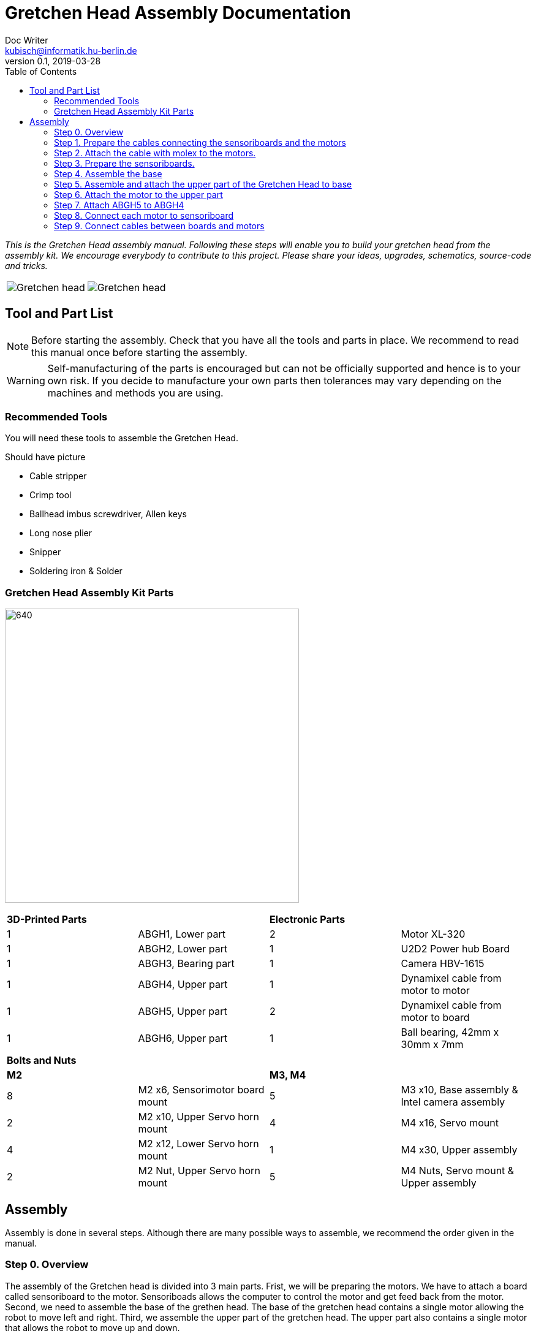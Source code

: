 = Gretchen Head Assembly Documentation
Doc Writer <kubisch@informatik.hu-berlin.de>
v0.1, 2019-03-28
:imagesdir: ./images
:toc:

_This is the Gretchen Head assembly manual.
Following these steps will enable you to build your gretchen head from the assembly kit.
We encourage everybody to contribute to this project.
Please share your ideas, upgrades, schematics, source-code and tricks._

[cols="a,a"]
|====
| image::before_assembly.png[Gretchen head] | image::after_assembly.png[Gretchen head]
|====


== Tool and Part List
NOTE: Before starting the assembly. Check that you have all the tools and parts in place. We recommend to read this manual once before starting the assembly.

WARNING: Self-manufacturing of the parts is encouraged but can not be officially supported and hence is to your own risk. If you decide to manufacture your own parts then tolerances may vary depending on the machines and methods you are using.

=== Recommended Tools
You will need these tools to assemble the Gretchen Head.

Should have picture

* Cable stripper
* Crimp tool
* Ballhead imbus screwdriver, Allen keys
* Long nose plier
* Snipper
* Soldering iron & Solder

=== Gretchen Head Assembly Kit Parts

image:before_assembly_labeling.png[640,480]

[cols="1,1,1,1" width="100%"]
|====
2+| *3D-Printed Parts*
2+| *Electronic Parts*
| 1  | ABGH1, Lower part | 2 | Motor XL-320
| 1  | ABGH2, Lower part | 1 | U2D2 Power hub Board
| 1  | ABGH3, Bearing part | 1 | Camera HBV-1615
| 1  | ABGH4, Upper part | 1 | Dynamixel cable from motor to motor
| 1  | ABGH5, Upper part | 2 | Dynamixel cable from motor to board
| 1  | ABGH6, Upper part | 1 | Ball bearing, 42mm x 30mm x 7mm
|====



[cols="1,1,1,1"]
|====
4+| *Bolts and Nuts*
2+| *M2*
2+| *M3, M4*
| 8  | M2 x6, Sensorimotor board mount | 5  | M3 x10, Base assembly & Intel camera assembly
| 2  | M2 x10, Upper Servo horn mount | 4  | M4 x16, Servo mount
| 4  | M2 x12, Lower Servo horn mount | 1  | M4 x30, Upper assembly
| 2  | M2 Nut, Upper Servo horn mount | 5  | M4 Nuts, Servo mount & Upper assembly
|====

== Assembly

Assembly is done in several steps.
Although there are many possible ways to assemble,
we recommend the order given in the manual.

=== Step 0. Overview
The assembly of the Gretchen head is divided into 3 main parts. Frist, we will be preparing the motors. We have to attach a board called sensoriboard to the motor.
Sensoriboads allows the computer to control the motor and get feed back from the motor. Second, we need to assemble the base of the grethen head.
The base of the gretchen head contains a single motor allowing the robot to move left and right. Third, we assemble the upper part of the gretchen head.
The upper part also contains a single motor that allows the robot to move up and down.

[cols="a,a,a"]
|====
| *Sensoriboard* | *Base* | *Upper part*
| image::IMG_0859.JPG[320,240] | image::IMG_4352.jpg[320,240] | image::IMG_4351.jpg[320,240]
|====



=== Step 1. Prepare the cables connecting the sensoriboards and the motors
*Overview*: We need to connect the sensoriboards and the motors. This is done by creating a cable. The cable needs to be prepared.
The sensoriboard will be connected to the cable through a molex, and the motor will be connected directly. For the cable to be connected to the molex,
the cable needs to have crimp connectors.
[cols="a,a"]
|====
2+| *Tools*: Solder, soldering iron, screw driver, pinset, cable stripper, crimping tool
2+|  image::IMG_0832.JPG[320,240]
|====

==== Step 1.1 Prepare the cables to connect with the molex
*Components* : 5x cable, 5x crimp connector, 2x molex

[cols="a,a"]
|====
| *Before* | *After*
| image::IMG_0833.JPG[320,240] | image::IMG_0835.JPG[320,240]
|====

*Instruction*

1.1.1 Insert the cable into the crimp connector

1.1.2 Squeeze the crimp connector to hold it in place

1.1.3 Use the crimping tool to firmly attach the crimp connector to the cable

link:https://youtu.be/fZH4YX5PPgI[click here to watch the video tutorial]
link:https://youtu.be/F7rli4uYHDY[click here to watch the video tutorial]



==== Step 1.2 Insert the crimped cables to the molex
*Components* : 5x crimped cable, 2x molex

[cols="a,a"]
|====
| *Before* | *After*
| image::IMG_0835.JPG[320,240] | image::IMG_0837.JPG[320,240]
|====

*Instruction*

1.2.1 Insert the crimped cable in to the molex and try pulling it to make sure it is firmly connected

link:https://youtu.be/Y6q7BYZN-uk[click here to watch the video tutorial]

=== Step 2. Attach the cable with molex to the motors.
*Overview*: We need to disassemble the motor and attach the cable with molex directly.
[cols="a,a"]
|====
2+| *Tools*: Solder, soldering iron, screw driver
2+|  image::IMG_0832.JPG[320,240]
|====

todo update picture

==== Step 2.1 Disassemble the motor
*Components* : 2x motor

[cols="a,a"]
|====
| *Before* | *After*
| image::IMG_0838.JPG[320,240] | image::IMG_0839.JPG[320,240]
|====

*Instruction*

2.1.1 Unscrew the motor

2.1.2 Gently pull the cables in the motor and cut the cables

2.1.3 Use the cable stripper to remove the wire cover

link:https://youtu.be/HrGcNU0-SBw[click here to watch the video tutorial]


==== Step 2.2 Insert heat shrinking sleeves to the cables with molex
*Components* : 2x cable with molex, heat shrinking sleeves

[cols="a,a"]
|====
| *Before* | *After*
| image::IMG_0840.JPG[320,240] | image::IMG_0841.JPG[320,240]
|====

*Instruction*

2.2.1 Cut the heat shrinking sleeves in to small pieces, these will be covering the bear wire connecting the motor and the cable

2.2.2 Insert the heat shrinking sleeves into the cable

link:https://youtu.be/0eb3IUfU3mE[click here to watch the video tutorial]


==== Step 2.3 Connect the cable with molex to the motor
*Components* : 2x cable with molex, disassembled motors

[cols="a,a"]
|====
| *Before* | *After*
| image::IMG_0842.JPG[320,240] | image::IMG_0848.JPG[320,240]
|====

*Instruction*

2.3.1 Apply solder for every wire on the cable with molex and wire on the motor

2.3.2 Solder the cable with molex to the disassembled motor

todo add picture

link:https://youtu.be/i2RDhTVlqjI[click here to watch the video tutorial]



==== Step 2.4 Apply heat to the heat shrinking sleeves
*Components* : 2x motor connected to cable with molex

[cols="a,a"]
|====
| *Before* | *After*
| image::IMG_0848.JPG[320,240] | image::IMG_0851.JPG[320,240]
|====

*Instruction*

2.4.1 Move the heat shrinking sleeves to the area with bear wires

2.4.2 Apply heat to the heat shrinking sleeves with the soldering iron

link:https://youtu.be/pnu2L4HjjcY[click here to watch the video tutorial]

==== Step 2.5 Assemble the motor
*Components* : 2x motor connected to cable with molex

[cols="a,a"]
|====
| *Before* | *After*
| image::IMG_0855.JPG[320,240] | image::IMG_0856.JPG[320,240]
|====

*Instruction*

2.5.1 Insert the cables back into the motor

2.5.2 Assemble the motor by screwing the screws

link:https://youtu.be/21mKfvWZitU[click here to watch the video tutorial]


=== Step 3. Prepare the sensoriboards.
*Overview*: We need to prepare the sensoriboards in order to connect it to the motor. The board is incomplete.
We need to solder components to board for it to work. We also solder the molex to the board so that it can connect to the motors through the molex.

[cols="a,a"]
|====
2+| *Tools*: Solder, soldering iron, pinset
2+|  image::IMG_0832.JPG[320,240]
|====

todo update picture

==== Step 3.1 Solder parts to the sensoriboard
*Components* : 2x 3pin molex, 2x 4pin molex, capacitor, thermistor, pinheader

[cols="a,a"]
|====
| *Before* | *After*
| image::IMG_0858.JPG[320,240] | image::IMG_0859.JPG[320,240]
|====

*Instruction*

3.1.1 Insert the molex to the board

3.1.2 Solder the molex to the board

3.1.3 Insert the capacitor and the thermistor and bend the wire to hold it in places

    * The capacitor needs to be inserted correctly based on +/-

    * The long wire of the capacitor is the +, and the short wire of the capacitor is -

    * The +/- is indicated on the sensorboard

[cols="a,a"]
|====
2+| Back of sensor board
2+|  image::IMG_4349.jpg[320,240]
|====



3.1.4 Solder the capacitor and the thermistor,

3.1.5 Insert and solder the pinheader

todo add picture

link:https://youtu.be/WdSbCGbjKYw[click here to watch the video tutorial]


=== Step 4. Assemble the base
*Overview*: We will be assembling the base of the Gretchen head. We will be attaching a motor and a sensoriboard to the base.

[cols="a,a"]
|====
2+| *Tools*:  pinset, allen key
2+|  image::IMG_0868.JPG[320,240]
|====

==== Step 4.1 Attach the motor to ABGH1
*Components* : 1x ABGH1, 1x motor with sensoriboard, 2x M4x16, 2xM4 nut

[cols="a,a"]
|====
| *Before* | *After*
| image::IMG_0864.JPG[320,240] | image::IMG_0867.JPG[320,240]
|====

*Instruction*

4.1.1 Attach the M4x16 nut and bolt loosely on to the servo motor.

4.1.2 Insert the motor into the ABGH1 3D printed part

4.1.3 Screw the bolt while holding the nut so that the motor is tightly attached to ABGH1

4.1.4 Insert the remaining bolt and nut into the motor and ABGH1

4.1.5 Tighten the bolt and nut

link:https://youtu.be/Fe6YRPMAatY[click here to watch the video tutorial]

==== Step 4.2 Insert the bearing into ABGH2
*Components* : 1x ABGH2, 1xbearing

[cols="a,a"]
|====
| *Before* | *After*
| image::IMG_0869.JPG[320,240] | image::IMG_0870.JPG[320,240]
|====

*Instruction*

4.2.1 Align the bearing with the ABGH2

4.2.2 Push the bearing into the ABGH2

link:https://youtu.be/jChvOPqLV4I[click here to watch the video tutorial]

==== Step 4.3 Combine ABGH1 with ABGH2
*Components* : 1x ABGH1, 1xABGH2, 3xM3x10

[cols="a,a"]
|====
| *Before* | *After*
| image::IMG_0872.JPG[320,240] | image::IMG_0874.JPG[320,240]
|====

*Instruction*

4.3.1 Align ABGH1 with the ABGH2

4.3.2 Insert M3x10 bolt and screw it on tight.

    * Need to apply pressure when screwing

link:https://youtu.be/rW_i_nmOKkM[click here to watch the video tutorial]

Attach the base part to the servo. The servo should be movable in ~90° in both
directions.

=== Step 5. Assemble and attach the upper part of the Gretchen Head to base

Overview: We assemble the upper part of the Gretchen Head and x-horn of the servo.

[cols="a,a"]
|====
2+| *Tools*: Allen keys, screw driver
2+|  image::IMG_0883.JPG[320,240]
|====

*Components* : assembled base, 3d print parts (ABGH3, ABGH4), x-horn, 3x M2 bolts

[cols="a,a"]
|====
| *Before* | *After*
| image:IMG_0876.JPG[320,240]| image:IMG_0877.JPG[320,240]
|====

*Instructions*

5.1 Attach a x-horn to ABGH3 with two bolts.
[cols="a,a"]
|====
| image::IMG_999.jpg[160,120] | If the hole is too big, you can use a longer bolt (M2 x15) and nut to hold them in place.
|====

5.2 Combine ABGH3 with ABGH4.

5.3 Attach the upper part to the servo on base.

    * The servo should be movable in ~90 degress in both directions.

    * Try moving the upper part attached to the motor left and right to find the middle

    * Unscrew and screw to adjust the upper part to the middle


link:https://www.youtube.com/watch?v=EsaZwQV3XkA&list=PLYVBkbWq7-9GDQf_p39D-3R0lgW0Ku453&index=14[click here to watch the video tutorial]


=== Step 6. Attach the motor to the upper part

*Overview* : We attach a motor to the upper part of the Gretchen head.

[cols="a,a"]
|====
2+| *Tools*: Allen keys
2+|  image::IMG_0879.JPG[320,240]
|====


*Components* : assembled base, motor, 2x M4 bolt, 2x M4 nut

[cols="a,a"]
|====
| *Before* | *After*
| image:IMG_0880.JPG[320,240]| image:IMG_0881.JPG[320,240]
|====

*Instructions*

6.1 Mount the motor to ABGH4.

6.2 Screw two M4 bolts for assembling the motor and ABGH4.

link:https://www.youtube.com/watch?v=GDsHdo497Fw&list=PLYVBkbWq7-9GDQf_p39D-3R0lgW0Ku453&index=15[click here to watch the video tutorial]

=== Step 7. Attach ABGH5 to ABGH4

*Overview* : We attach ABGH5 to ABGH4 so that it moves up and down. The camera will be attached to ABGH5.

[cols="a,a"]
|====
2+| *Tools*: Allen keys, screw driver
2+|  image::IMG_0883.JPG[320,240]
|====


*Components* : assembled base, ABGH5 (3d print part), M4 bolt, M4 nut, 3x M2 bolts, 2x M2 nuts

[cols="a,a"]
|====
| *Before* | *After*
| image:IMG_0886.JPG[320,240]| image:IMG_0889.JPG[320,240]
|====

*Instructions*

7.1 Screw the x-horn to ABGH5.

7.2 Attach the motor and ABGH5.

    * The servo should be movable in ~90 degress in both directions. 

link:https://www.youtube.com/watch?v=DEc8nPt5TLM&list=PLYVBkbWq7-9GDQf_p39D-3R0lgW0Ku453&index=16[click here to watch the video tutorial]


=== Step 8. Connect each motor to sensoriboard

*Overview* : There are two motors on assembled Gretchen Head. We connect each motor to the board and attach the boards to the Gretchen Head with bolts.

[cols="a,a"]
|====
2+| *Tools*: Allen keys
2+|  image::IMG_0937.JPG[320,240]
|====


*Components* : assembled Gretchen Head, 2x boards, 2x motors, 4x M2 bolts

[cols="a,a"]
|====
| *Before* | *After*
| image:IMG_0938.JPG[320,240]| image:IMG_0942.JPG[320,240]
|====


*Instructions*

8.1 Attach the boards to the assembled Gretchen Head using bolts.

8.2 The board has four headers to connect with the cable. In the figure below, please plug the two cables of the motor into the (a) and (b) header on the board.

[cols="a,a"]
|====
| image:IMG_0859.png[320,240]| image:IMG_0856.png[320,240]
|====

[cols="a,a"]
|====
| *Base* | *Upper part*
| image:IMG_0946.JPG[320,240]| image:IMG_0945.JPG[320,240]
|====


link:https://www.youtube.com/watch?v=xoMWaxC9IeA&list=PLYVBkbWq7-9GDQf_p39D-3R0lgW0Ku453&index=18[click here to watch the video tutorial]


=== Step 9. Connect cables between boards and motors

*Overview* : There are two dynamixel cables. One connects two boards. The other one is the cable to be connected with the pc.

*Components* : 3d print parts, 2x dynamixel cables


[cols="a,a"]
|====
| *Before* | *After*
| image:IMG_0941.JPG[320,240]| image:IMG_0943.JPG[320,240]
|====

*Instructions*

9.1 connect the right side of a board on upper to the left side of a board on base.

[cols="a"]
|====
| *Upper part and base* |
| image:IMG_0947.JPG[320,240]|
|====

9.2 Connect the pc to the right 4pin molex on the sensoriboard of the base .

link:https://www.youtube.com/watch?v=yl0QS3kNg6o&list=PLYVBkbWq7-9GDQf_p39D-3R0lgW0Ku453&index=19[click here to watch the video tutorial]
